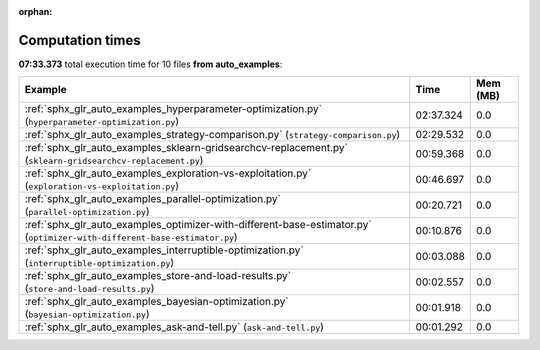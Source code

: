 
:orphan:

.. _sphx_glr_auto_examples_sg_execution_times:


Computation times
=================
**07:33.373** total execution time for 10 files **from auto_examples**:

.. container::

  .. raw:: html

    <style scoped>
    <link href="https://cdnjs.cloudflare.com/ajax/libs/twitter-bootstrap/5.3.0/css/bootstrap.min.css" rel="stylesheet" />
    <link href="https://cdn.datatables.net/1.13.6/css/dataTables.bootstrap5.min.css" rel="stylesheet" />
    </style>
    <script src="https://code.jquery.com/jquery-3.7.0.js"></script>
    <script src="https://cdn.datatables.net/1.13.6/js/jquery.dataTables.min.js"></script>
    <script src="https://cdn.datatables.net/1.13.6/js/dataTables.bootstrap5.min.js"></script>
    <script type="text/javascript" class="init">
    $(document).ready( function () {
        $('table.sg-datatable').DataTable({order: [[1, 'desc']]});
    } );
    </script>

  .. list-table::
   :header-rows: 1
   :class: table table-striped sg-datatable

   * - Example
     - Time
     - Mem (MB)
   * - :ref:`sphx_glr_auto_examples_hyperparameter-optimization.py` (``hyperparameter-optimization.py``)
     - 02:37.324
     - 0.0
   * - :ref:`sphx_glr_auto_examples_strategy-comparison.py` (``strategy-comparison.py``)
     - 02:29.532
     - 0.0
   * - :ref:`sphx_glr_auto_examples_sklearn-gridsearchcv-replacement.py` (``sklearn-gridsearchcv-replacement.py``)
     - 00:59.368
     - 0.0
   * - :ref:`sphx_glr_auto_examples_exploration-vs-exploitation.py` (``exploration-vs-exploitation.py``)
     - 00:46.697
     - 0.0
   * - :ref:`sphx_glr_auto_examples_parallel-optimization.py` (``parallel-optimization.py``)
     - 00:20.721
     - 0.0
   * - :ref:`sphx_glr_auto_examples_optimizer-with-different-base-estimator.py` (``optimizer-with-different-base-estimator.py``)
     - 00:10.876
     - 0.0
   * - :ref:`sphx_glr_auto_examples_interruptible-optimization.py` (``interruptible-optimization.py``)
     - 00:03.088
     - 0.0
   * - :ref:`sphx_glr_auto_examples_store-and-load-results.py` (``store-and-load-results.py``)
     - 00:02.557
     - 0.0
   * - :ref:`sphx_glr_auto_examples_bayesian-optimization.py` (``bayesian-optimization.py``)
     - 00:01.918
     - 0.0
   * - :ref:`sphx_glr_auto_examples_ask-and-tell.py` (``ask-and-tell.py``)
     - 00:01.292
     - 0.0
